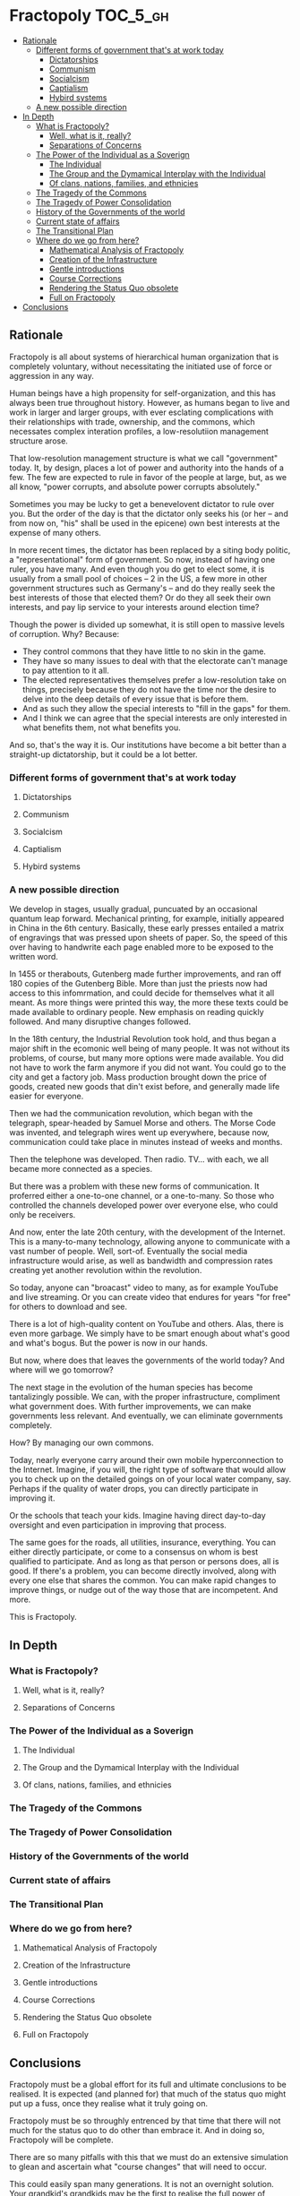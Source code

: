 * Fractopoly                                                       :TOC_5_gh:
  - [[#rationale][Rationale]]
    - [[#different-forms-of-government-thats-at-work-today][Different forms of government that's at work today]]
      - [[#dictatorships][Dictatorships]]
      - [[#communism][Communism]]
      - [[#socialcism][Socialcism]]
      - [[#captialism][Captialism]]
      - [[#hybird-systems][Hybird systems]]
    - [[#a-new-possible-direction][A new possible direction]]
  - [[#in-depth][In Depth]]
    - [[#what-is-fractopoly][What is Fractopoly?]]
      - [[#well-what-is-it-really][Well, what is it, really?]]
      - [[#separations-of-concerns][Separations of Concerns]]
    - [[#the-power-of-the-individual-as-a-soverign][The Power of the Individual as a Soverign]]
      - [[#the-individual][The Individual]]
      - [[#the-group-and-the-dymamical-interplay-with-the-individual][The Group and the Dymamical Interplay with the Individual]]
      - [[#of-clans-nations-families-and-ethnicies][Of clans, nations, families, and ethnicies]]
    - [[#the-tragedy-of-the-commons][The Tragedy of the Commons]]
    - [[#the-tragedy-of-power-consolidation][The Tragedy of Power Consolidation]]
    - [[#history-of-the-governments-of-the-world][History of the Governments of the world]]
    - [[#current-state-of-affairs][Current state of affairs]]
    - [[#the-transitional-plan][The Transitional Plan]]
    - [[#where-do-we-go-from-here][Where do we go from here?]]
      - [[#mathematical-analysis-of-fractopoly][Mathematical Analysis of Fractopoly]]
      - [[#creation-of-the-infrastructure][Creation of the Infrastructure]]
      - [[#gentle-introductions][Gentle introductions]]
      - [[#course-corrections][Course Corrections]]
      - [[#rendering-the-status-quo-obsolete][Rendering the Status Quo obsolete]]
      - [[#full-on-fractopoly][Full on Fractopoly]]
  - [[#conclusions][Conclusions]]

** Rationale
   Fractopoly is all about systems of hierarchical human organization 
   that is completely voluntary, without necessitating the initiated use of
   force or aggression in any way.

   Human beings have a high propensity for self-organization, and this has always been
   true throughout history. However, as humans began to live and work in larger 
   and larger groups, with ever esclating complications with their relationships with
   trade, ownership, and the commons, which necessates complex interation profiles,
   a low-resolutiion management structure arose.

   That low-resolution management structure is what we call "government" today. It, by design,
   places a lot of power and authority into the hands of a few. The few are expected to rule
   in favor of the people at large, but, as we all know, "power corrupts, and absolute 
   power corrupts absolutely."

   Sometimes you may be lucky to get a benevelovent dictator to rule over you. But
   the order of the day is that the dictator only seeks his (or her -- and from now on, "his" shall be
   used in the epicene) own best interests at the expense of many others.

   In more recent times, the dictator has been replaced by a siting body politic, a "representational" 
   form of government. So now, instead of having one ruler, you have many. And even though you do
   get to elect some, it is usually from a small pool of choices -- 2 in the US, a few more in
   other government structures such as Germany's -- and do they really seek the best interests of those
   that elected them? Or do they all seek their own interests, and pay lip service to your 
   interests around election time?

   Though the power is divided up somewhat, it is still open to massive levels of corruption. Why? Because:
   * They control commons that they have little to no skin in the game.
   * They have so many issues to deal with that the electorate can't manage to pay attention to it all.
   * The elected representatives themselves prefer a low-resolution take on things, precisely because
     they do not have the time nor the desire to delve into the deep details of every issue that is
     before them.
   * And as such they allow the special interests to "fill in the gaps" for them.
   * And I think we can agree that the special interests are only interested in what benefits them,
     not what benefits you.

   And so, that's the way it is. Our institutions have become a bit better than a straight-up
   dictatorship, but it could be a lot better.
*** Different forms of government that's at work today
**** Dictatorships
**** Communism
**** Socialcism
**** Captialism
**** Hybird systems
*** A new possible direction
    We develop in stages, usually gradual, puncuated by an occasional quantum leap forward.
    Mechanical printing, for example, initially appeared in China in the 6th century. Basically, these 
    early presses entailed a matrix of engravings that was pressed upon sheets of paper. So, the
    speed of this over having to handwrite each page enabled more to be exposed to the written word.

    In 1455 or therabouts, Gutenberg made further improvements, and ran off 180 copies of the Gutenberg
    Bible. More than just the priests now had access to this infomrmation, and could decide for themselves
    what it all meant. As more things were printed this way, the more these texts could be made available
    to ordinary people. New emphasis on reading quickly followed. And many disruptive changes followed.

    In the 18th century, the Industrial Revolution took hold, and thus began a major shift in the
    ecomonic well being of many people. It was not without its problems, of course, but many more options
    were made available. You did not have to work the farm anymore if you did not want. You could go to 
    the city and get a factory job. Mass production brought down the price of goods, created new goods that din't
    exist before, and generally made life easier for everyone.

    Then we had the communication revolution, which began with the telegraph, spear-headed by Samuel Morse
    and others. The Morse Code was invented, and telegraph wires went up everywhere, because now,
    communication could take place in minutes instead of weeks and months.

    Then the telephone was developed. Then radio. TV... with each, we all became more connected as a species.
    
    But there was a problem with these new forms of communication. It proferred either a one-to-one channel,
    or a one-to-many. So those who controlled the channels developed power over everyone else, who
    could only be receivers.

    And now, enter the late 20th century, with the development of the Internet. This is a many-to-many 
    technology, allowing anyone to communicate with a vast number of people. Well, sort-of. Eventually
    the social media infrastructure would arise, as well as bandwidth and compression rates creating
    yet another revolution within the revolution.
    
    So today, anyone can "broacast" video to many, as for example YouTube and live streaming. Or
    you can create video that endures for years "for free" for others to download and see.

    There is a lot of high-quality content on YouTube and others. Alas, there is even more garbage.
    We simply have to be smart enough about what's good and what's bogus. But the power is now in
    our hands.

    But now, where does that leaves the governments of the world today? And where will we go tomorrow?

    The next stage in the evolution of the human species has become tantalizingly possible. We can,
    with the proper infrastructure, compliment what government does. With further improvements, we can
    make governments less relevant. And eventually, we can eliminate governments completely.

    How? By managing our own commons.

    Today, nearly everyone carry around their own mobile hyperconnection to the Internet. Imagine, 
    if you will, the right type of software that would allow you to check up on the detailed
    goings on of your local water company, say. Perhaps if the quality of water drops, you can
    directly participate in improving it.

    Or the schools that teach your kids. Imagine having direct day-to-day oversight and even
    participation in improving that process.

    The same goes for the roads, all utilities, insurance, everything. You can either directly 
    participate, or come to a consensus on whom is best qualified to participate. And as long
    as that person or persons does, all is good. If there's a problem, you can become directly
    involved, along with every one else that shares the common. You can make rapid changes
    to improve things, or nudge out of the way those that are incompetent. And more.

    This is Fractopoly.

** In Depth
*** What is Fractopoly?
**** Well, what is it, really?
**** Separations of Concerns
*** The Power of the Individual as a Soverign
**** The Individual
**** The Group and the Dymamical Interplay with the Individual
**** Of clans, nations, families, and ethnicies
*** The Tragedy of the Commons
*** The Tragedy of Power Consolidation
*** History of the Governments of the world
*** Current state of affairs
*** The Transitional Plan
*** Where do we go from here?
**** Mathematical Analysis of Fractopoly
**** Creation of the Infrastructure
**** Gentle introductions
**** Course Corrections
**** Rendering the Status Quo obsolete
**** Full on Fractopoly
** Conclusions
   Fractopoly must be a global effort for its full
   and ultimate conclusions to be realised. It is
   expected (and planned for) that much of the
   status quo might put up a fuss, once they realise 
   what it truly going on.

   Fractopoly must be so throughly entrenced by that
   time that there will not much for the status quo to
   do other than embrace it. And in doing so, Fractopoly
   will be complete.

   There are so many pitfalls with this that we must do 
   an extensive simulation to glean and ascertain what 
   "course changes" that will need to occur.

   This could easily span many generations. It is not an
   overnight solution. Your grandkid's grandkids may be
   the first to realise the full power of Fractopoly. Or
   it may take even longer.

   If we are very lucky, we may see an eponential growth
   curve that will greatly curtail the time involve here.
   However, I am suspicious of anything that smells of
   a "quick fix". Witness the mess that was the French Revolution,
   for example. It was very bloody.

   I do NOT want any blood being shed here. That in antithetical
   to the principles of Fractopoly, which is rooted in NAP. It
   must proceed in a complete voluntary manner, and not involve
   the initiation of force or violece at all.

   So be paitent, and let's work on getting the germ of 
   this idea in place. The rest will tend to itself in
   the fullness of time.
